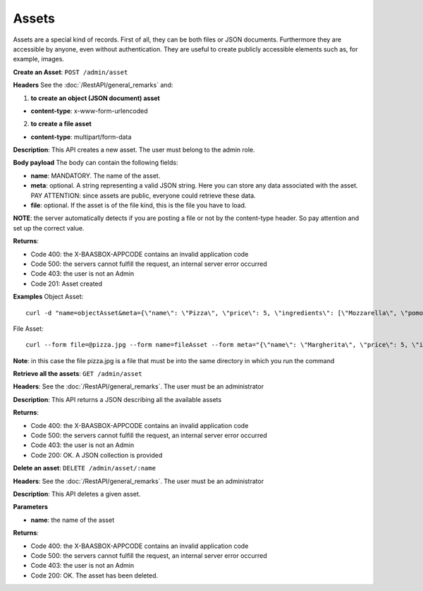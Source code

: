 Assets
======

Assets are a special kind of records. First of all, they can be both
files or JSON documents. Furthermore they are accessible by anyone, even
without authentication. They are useful to create publicly accessible
elements such as, for example, images. 

**Create an Asset**: ``POST
/admin/asset`` 

**Headers**\  See the :doc:`/RestAPI/general_remarks`
and:

1. **to create an object (JSON document) asset**\ 

-  **content-type**: x-www-form-urlencoded

2. **to create a file asset**\ 

-  **content-type**: multipart/form-data

**Description**: This API creates a new asset. The user must belong to
the admin role. 

**Body payload** The body can contain the
following fields:

-  **name**: MANDATORY. The name of the asset.
-  **meta**: optional. A string representing a valid JSON string. Here
   you can store any data associated with the asset. PAY ATTENTION:
   since assets are public, everyone could retrieve these data.
-  **file**: optional. If the asset is of the file kind, this is the
   file you have to load.

**NOTE**: the server automatically detects if you are posting a file or
not by the content-type header. So pay attention and set up the correct
value. 

**Returns**:

-  Code 400: the X-BAASBOX-APPCODE contains an invalid application code
-  Code 500: the servers cannot fulfill the request, an internal server
   error occurred
-  Code 403: the user is not an Admin
-  Code 201: Asset created

**Examples**\  Object Asset:

::

   curl -d "name=objectAsset&meta={\"name\": \"Pizza\", \"price\": 5, \"ingredients\": [\"Mozzarella\", \"pomodoro\", \"basilico\"]}" --user admin:admin -H X-BAASBOX-APPCODE:1234567890 http://localhost:9000/admin/asset

File Asset:

::

   curl --form file=@pizza.jpg --form name=fileAsset --form meta="{\"name\": \"Margherita\", \"price\": 5, \"ingredients\": [\"Mozzarella\", \"pomodoro\", \"basilico\"]}" --user admin:admin -H X-BAASBOX-APPCODE:1234567890 http://localhost:9000/admin/asset

**Note**: in this case the file pizza.jpg is a file that must be into
the same directory in which you run the command

**Retrieve all the assets**: ``GET /admin/asset`` 

**Headers**: See the
:doc:`/RestAPI/general_remarks`. The user must be an administrator

**Description**: This API returns a JSON describing all the available
assets 

**Returns**:

-  Code 400: the X-BAASBOX-APPCODE contains an invalid application code
-  Code 500: the servers cannot fulfill the request, an internal server
   error occurred
-  Code 403: the user is not an Admin
-  Code 200: OK. A JSON collection is provided

**Delete an asset**: ``DELETE /admin/asset/:name`` 

**Headers**: See the
:doc:`/RestAPI/general_remarks`. The user must be an administrator

**Description**: This API deletes a given asset. 

**Parameters**\ 

-  **name**: the name of the asset

**Returns**:

-  Code 400: the X-BAASBOX-APPCODE contains an invalid application code
-  Code 500: the servers cannot fulfill the request, an internal server
   error occurred
-  Code 403: the user is not an Admin
-  Code 200: OK. The asset has been deleted.
